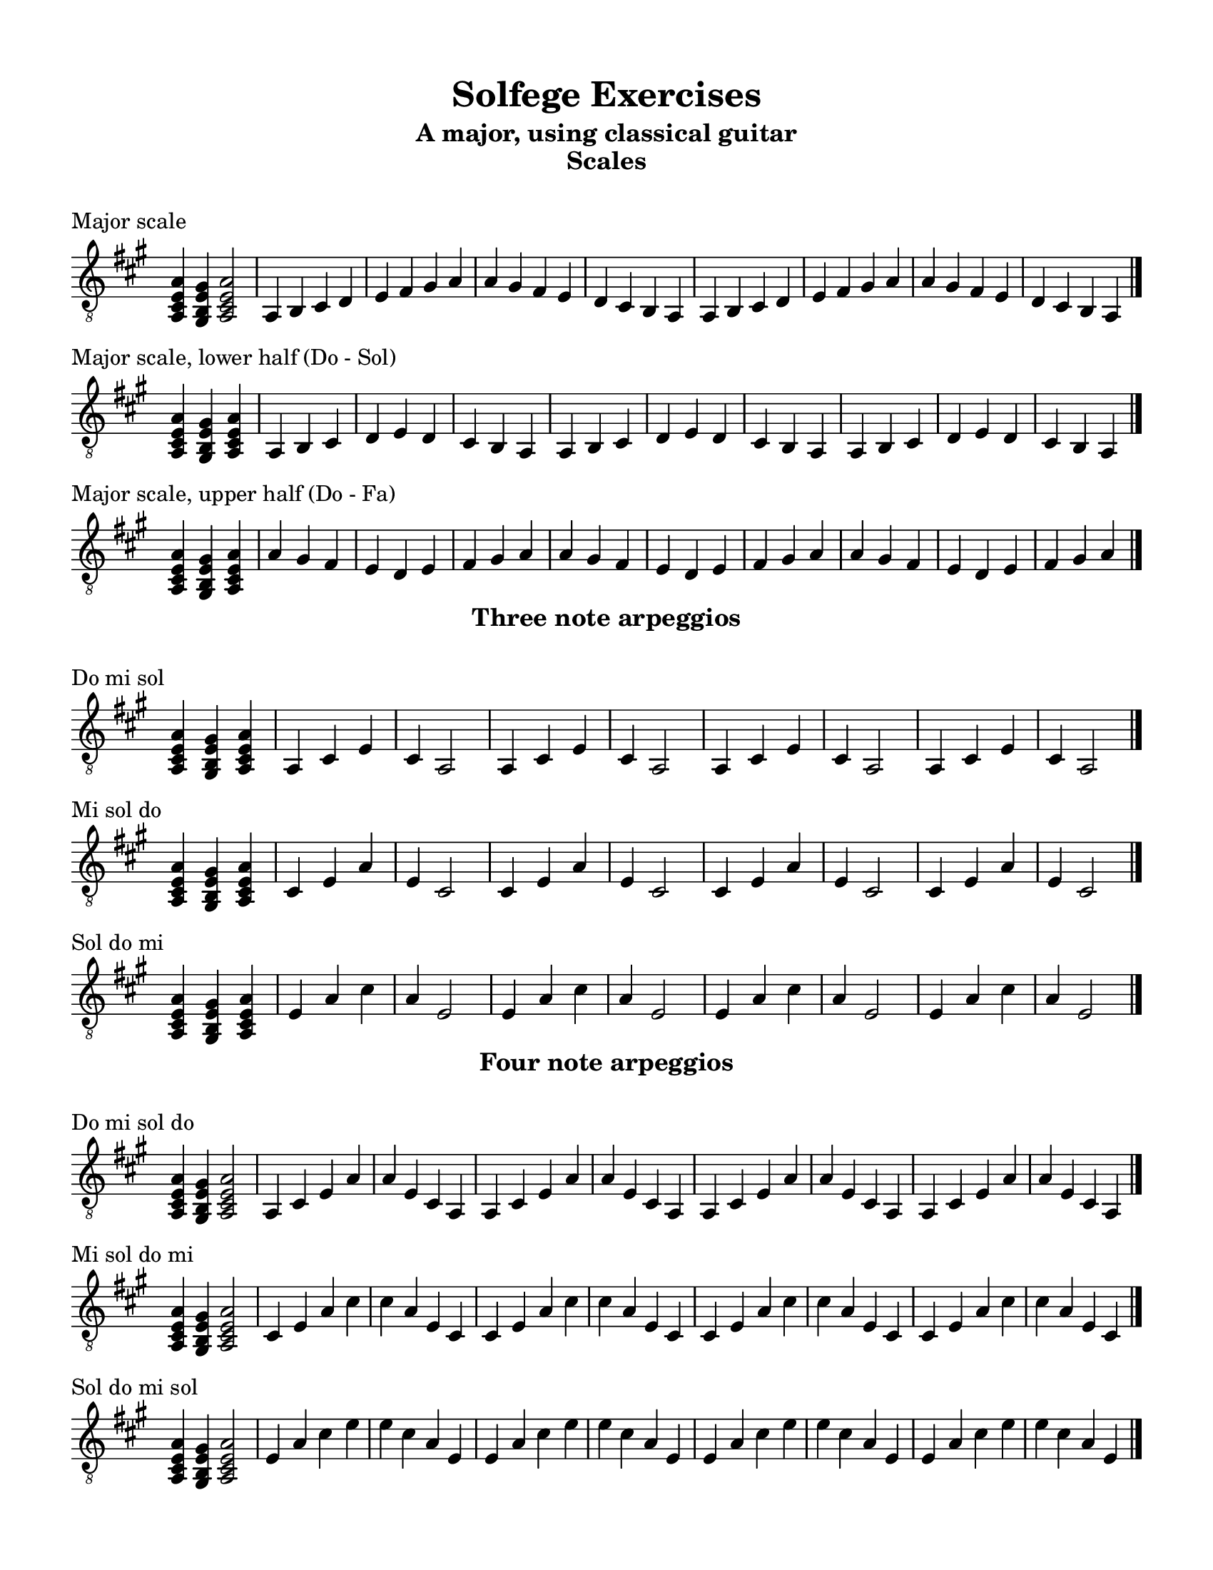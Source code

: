 \version "2.18.2"
\language "english"

\header {
  title = "Solfege Exercises"
  subtitle = "A major, using classical guitar"
}

% #(set-global-staff-size 18)

\layout {
    indent = 0\cm
    \override Staff.TimeSignature #'stencil = ##f
    \override Score.BarNumber.break-visibility = ##(#f #f #f)
}

\paper {
    #(set-paper-size "letter")
    top-margin = 0.5\in
    right-margin = 0.5\in
    bottom-margin = 0.5\in
    left-margin = 0.5\in

    print-all-headers = ##t
    ragged-right = ##f
}

global = {
  \key a \major
  \time 4/4
  \clef "treble_8"
}

\score {
  \midi { \tempo 4=65 }
  \relative c' {
    \global
    % Dummy midi block. Just makes numbering so much easier...
    r4
  }
}

%%%%%%%%%%
%%%%%%%%%% Scales
%%%%%%%%%%

\score {
  \layout {}
  \midi { \tempo 4=65 }
  \header { piece = "Major scale" title = ##f subtitle = "Scales" }
  \new Staff \with {
    midiInstrument = "acoustic guitar (nylon)"
  } \relative c'{
    \global
    <a, cs e a>4 <gs b e gs>4 <a cs e a>2
    a4 b cs d | e fs gs a | a gs fs e | d cs b a
    a4 b cs d | e fs gs a | a gs fs e | d cs b a
    \bar "|."
  }
}

\score {
  \layout {}
  \midi { \tempo 4=65 }
  \header { piece = "Major scale, lower half (Do - Sol)" title = ##f subtitle = ##f }
  \new Staff \with {
    midiInstrument = "acoustic guitar (nylon)"
  } \relative c'{
    \global
    \time 3/4
    <a, cs e a>4 <gs b e gs>4 <a cs e a>4
    a4 b cs | d e d | cs b a
    a4 b cs | d e d | cs b a
    a4 b cs | d e d | cs b a
    \bar "|."
  }
}

\score {
  \layout {}
  \midi { \tempo 4=65 }
  \header { piece = "Major scale, upper half (Do - Fa)" title = ##f subtitle = ##f }
  \new Staff \with {
    midiInstrument = "acoustic guitar (nylon)"
  } \relative c'{
    \global
    \time 3/4
    <a, cs e a>4 <gs b e gs>4 <a cs e a>4
    a' gs fs | e d e | fs gs a
    a gs fs | e d e | fs gs a
    a gs fs | e d e | fs gs a
    \bar "|."
  }
}

%%%%%%%%%%
%%%%%%%%%% Arpeggios
%%%%%%%%%%

\score {
  \layout {}
  \midi { \tempo 4=65 }
  \header { piece = "Do mi sol" title = ##f subtitle = "Three note arpeggios" }
  \new Staff \with {
    midiInstrument = "acoustic guitar (nylon)"
  } \relative c'{
    \global
    \time 3/4
    <a, cs e a>4 <gs b e gs>4 <a cs e a>4
    a4 cs e | cs a2 
    a4 cs e | cs a2 
    a4 cs e | cs a2 
    a4 cs e | cs a2 
    \bar "|."
  }
}

\score {
  \layout {}
  \midi { \tempo 4=65 }
  \header { piece = "Mi sol do" title = ##f subtitle = ##f }
  \new Staff \with {
    midiInstrument = "acoustic guitar (nylon)"
  } \relative c'{
    \global
    \time 3/4
    <a, cs e a>4 <gs b e gs>4 <a cs e a>4
    cs4 e a | e cs2 
    cs4 e a | e cs2 
    cs4 e a | e cs2 
    cs4 e a | e cs2 
    \bar "|."
  }
}

\score {
  \layout {}
  \midi { \tempo 4=65 }
  \header { piece = "Sol do mi" title = ##f subtitle = ##f }
  \new Staff \with {
    midiInstrument = "acoustic guitar (nylon)"
  } \relative c'{
    \global
    \time 3/4
    <a, cs e a>4 <gs b e gs>4 <a cs e a>4
    e'4 a cs | a e2
    e4 a cs | a e2
    e4 a cs | a e2
    e4 a cs | a e2
    \bar "|."
  }
}

\score {
  \layout {}
  \midi { \tempo 4=65 }
  \header { piece = "Do mi sol do" title = ##f subtitle = "Four note arpeggios" }
  \new Staff \with {
    midiInstrument = "acoustic guitar (nylon)"
  } \relative c'{
    \global
    <a, cs e a>4 <gs b e gs>4 <a cs e a>2
    a4 cs e a | a e cs a
    a4 cs e a | a e cs a 
    a4 cs e a | a e cs a
    a4 cs e a | a e cs a 
    \bar "|."
  }
}

\score {
  \layout {}
  \midi { \tempo 4=65 }
  \header { piece = "Mi sol do mi" title = ##f subtitle = ##f }
  \new Staff \with {
    midiInstrument = "acoustic guitar (nylon)"
  } \relative c'{
    \global
    <a, cs e a>4 <gs b e gs>4 <a cs e a>2
    cs4 e a cs | cs a e cs
    cs4 e a cs | cs a e cs
    cs4 e a cs | cs a e cs
    cs4 e a cs | cs a e cs
    \bar "|."
  }
}

\score {
  \layout {}
  \midi { \tempo 4=65 }
  \header { piece = "Sol do mi sol" title = ##f subtitle = ##f }
  \new Staff \with {
    midiInstrument = "acoustic guitar (nylon)"
  } \relative c'{
    \global
    <a, cs e a>4 <gs b e gs>4 <a cs e a>2
    e'4 a cs e | e cs a e
    e4 a cs e | e cs a e
    e4 a cs e | e cs a e
    e4 a cs e | e cs a e
    \bar "|."
  }
}

%%%%%%%%%%
%%%%%%%%%% Diatonic chords
%%%%%%%%%%

\score {
  \layout {}
  \midi { \tempo 4=65 }
  \header { piece = "Do mi sol do (I) →  Re sol ti re (V)" title = ##f subtitle = "Diatonic chords" }
  \new Staff \with {
    midiInstrument = "acoustic guitar (nylon)"
  } \relative c'{
    \global
    <a, cs e a>4 <gs b e gs>4 <a cs e a>2
    a4 cs e a | a e cs a
    b4 e gs b | b gs e b
    a4 cs e a | a e cs a
    
    <a cs e a>4 <gs b e gs>4 <a cs e a>2
    a4 cs e a | a e cs a
    b4 e gs b | b gs e b
    a4 cs e a | a e cs a
    \bar "|."
  }
}

\score {
  \layout {}
  \midi { \tempo 4=65 }
  \header { piece = "Do mi sol do (I)  →  Do fa la do (IV)" title = ##f subtitle = ##f }
  \new Staff \with {
    midiInstrument = "acoustic guitar (nylon)"
  } \relative c'{
    \global
    <a, cs e a>4 <gs b e gs>4 <a cs e a>2
    a4 cs e a | a e cs a
    a4 d fs a | a fs d a
    a4 cs e a | a e cs a
    
    <a cs e a>4 <gs b e gs>4 <a cs e a>2
    a4 cs e a | a e cs a
    a4 d fs a | a fs d a
    a4 cs e a | a e cs a
    \bar "|."
  }
}

\score {
  \layout {}
  \midi { \tempo 4=65 }
  \header { piece = "Do mi sol do (I)  →  Do mi la do (vi)" title = ##f subtitle = ##f }
  \new Staff \with {
    midiInstrument = "acoustic guitar (nylon)"
  } \relative c'{
    \global
    <a, cs e a>4 <gs b e gs>4 <a cs e a>2
    a4 cs e a | a e cs a
    a4 cs fs a | a fs cs a
    a4 cs e a | a e cs a
    
    <a cs e a>4 <gs b e gs>4 <a cs e a>2
    a4 cs e a | a e cs a
    a4 cs fs a | a fs cs a
    a4 cs e a | a e cs a
    \bar "|."
  }
}

\score {
  \layout {}
  \midi { \tempo 4=65 }
  \header { piece = "Do mi sol do (I)  →  Re fa la re (ii)" title = ##f subtitle = ##f }
  \new Staff \with {
    midiInstrument = "acoustic guitar (nylon)"
  } \relative c'{
    \global
    <a, cs e a>4 <gs b e gs>4 <a cs e a>2
    a4 cs e a | a e cs a
    b4 d fs b | b fs d b
    a4 cs e a | a e cs a
    
    <a cs e a>4 <gs b e gs>4 <a cs e a>2
    a4 cs e a | a e cs a
    b4 d fs b | b fs d b
    a4 cs e a | a e cs a
    \bar "|."
  }
}

\score {
  \layout {}
  \midi { \tempo 4=65 }
  \header { piece = "Do mi sol do (I)  →  Re fa ti re (vii°)" title = ##f subtitle = ##f }
  \new Staff \with {
    midiInstrument = "acoustic guitar (nylon)"
  } \relative c'{
    \global
    <a, cs e a>4 <gs b e gs>4 <a cs e a>2
    a4 cs e a | a e cs a
    b4 d gs b | b gs d b
    a4 cs e a | a e cs a
    
    <a cs e a>4 <gs b e gs>4 <a cs e a>2
    a4 cs e a | a e cs a
    b4 d gs b | b gs d b
    a4 cs e a | a e cs a
    \bar "|."
  }
}

\score {
  \layout {}
  \midi { \tempo 4=65 }
  \header { piece = "Do mi sol do (I)  →  Mi sol ti mi (iii)" title = ##f subtitle = ##f }
  \new Staff \with {
    midiInstrument = "acoustic guitar (nylon)"
  } \relative c'{
    \global
    <a, cs e a>4 <gs b e gs>4 <a cs e a>2
    a4 cs e a | a e cs a
    cs e gs cs | cs gs e cs
    a4 cs e a | a e cs a
    
    <a cs e a>4 <gs b e gs>4 <a cs e a>2
    a4 cs e a | a e cs a
    cs e gs cs | cs gs e cs
    a4 cs e a | a e cs a
    \bar "|."
  }
}


\score {
  \layout {}
  \midi { \tempo 4=65 }
  \header { piece = "Do mi sol do (I)  →  Do fa la do (IV)  →  Re sol ti re (V)  →  back to I" title = ##f subtitle = ##f }
  \new Staff \with {
    midiInstrument = "acoustic guitar (nylon)"
  } \relative c'{
    \global
    <a, cs e a>4 <gs b e gs>4 <a cs e a>2
    a4 cs e a | a e cs a
    a4 d fs a | a fs d a
    b4 e gs b | b gs e b
    a4 cs e a | a e cs a
    
    <a cs e a>4 <gs b e gs>4 <a cs e a>2
    a4 cs e a | a e cs a
    a4 d fs a | a fs d a
    b4 e gs b | b gs e b
    a4 cs e a | a e cs a
    \bar "|."
  }
}

